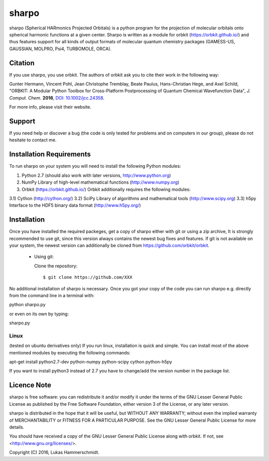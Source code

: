 sharpo
======

sharpo (Spherical HARmonics Projected Orbitals) is a python program for the
projection of molecular orbitals onto spherical harmonic functions at a given
center. Sharpo is written as a module for orbkit (https://orbkit.github.io/)
and thus features support for all kinds of output formats of molecular quantum
chemistry packages (GAMESS-US, GAUSSIAN, MOLPRO, Psi4, TURBOMOLE, ORCA).

Citation
--------
If you use sharpo, you use orbkit. The authors of orbkit ask you to cite their work
in the following way:

Gunter Hermann, Vincent Pohl, Jean Christophe Tremblay, Beate Paulus, Hans-Christian Hege, and Axel Schild,
"ORBKIT: A Modular Python Toolbox for Cross-Platform Postprocessing of Quantum Chemical Wavefunction Data", 
*J. Comput. Chem.* **2016**, `DOI: 10.1002/jcc.24358`__.

__ http://dx.doi.org/10.1002/jcc.24358

For more info, please visit their website.

Support
-------

If you need help or discover a bug (the code is only tested for problems and on computers in our group), please do not hesitate
to contact me.

Installation Requirements
-------------------------

To run sharpo on your system you will need to install the following Python modules:

1) Python 2.7 (should also work with later versions, http://www.python.org)
2) NumPy Library of high-level mathematical functions (http://www.numpy.org)
3) Orbkit (https://orbkit.github.io/)
   Orbkit additionally requires the following modules:
3.1) Cython (http://cython.org/)
3.2) SciPy Library of algorithms and mathematical tools (http://www.scipy.org)
3.3) h5py Interface to the HDF5 binary data format (http://www.h5py.org/)

Installation
------------

Once you have installed the required packeges, get a copy of sharpo either with
git or using a zip archive, It is strongly
recommended to use git, since this version always contains the newest 
bug fixes and features. If git is not available on your system, the newest 
version can additionally be cloned from https://github.com/orbkit/orbkit.

  * Using git:

    Clone the repository::

        $ git clone https://github.com/XXX

No additional installation of sharpo is necessary. Once you got your copy of the
code you can run sharpo e.g. directly from the command line in a terminal with::

python sharpo.py

or even on its own by typing::

sharpo.py

Linux 
.....

(tested on ubuntu derivatives only) If you run linux, installation is quick and simple.
You can install most of the above mentioned modules by executing the following commands::

apt-get install python2.7-dev python-numpy python-scipy cython python-h5py

If you want to install python3 instead of 2.7 you have to change/add the version number in the
package list.

Licence Note
------------

sharpo is free software: you can redistribute it and/or modify it under the 
terms of the GNU Lesser General Public License as published by the Free Software 
Foundation, either version 3 of the License, or any later version.

sharpo is distributed in the hope that it will be useful, but WITHOUT ANY 
WARRANTY; without even the implied warranty of MERCHANTABILITY or FITNESS FOR A
PARTICULAR PURPOSE.  See the GNU Lesser General Public License for more details.

You should have received a copy of the GNU Lesser General Public License along 
with orbkit. If not, see <http://www.gnu.org/licenses/>.

Copyright (C) 2016, Lukas Hammerschmidt.
